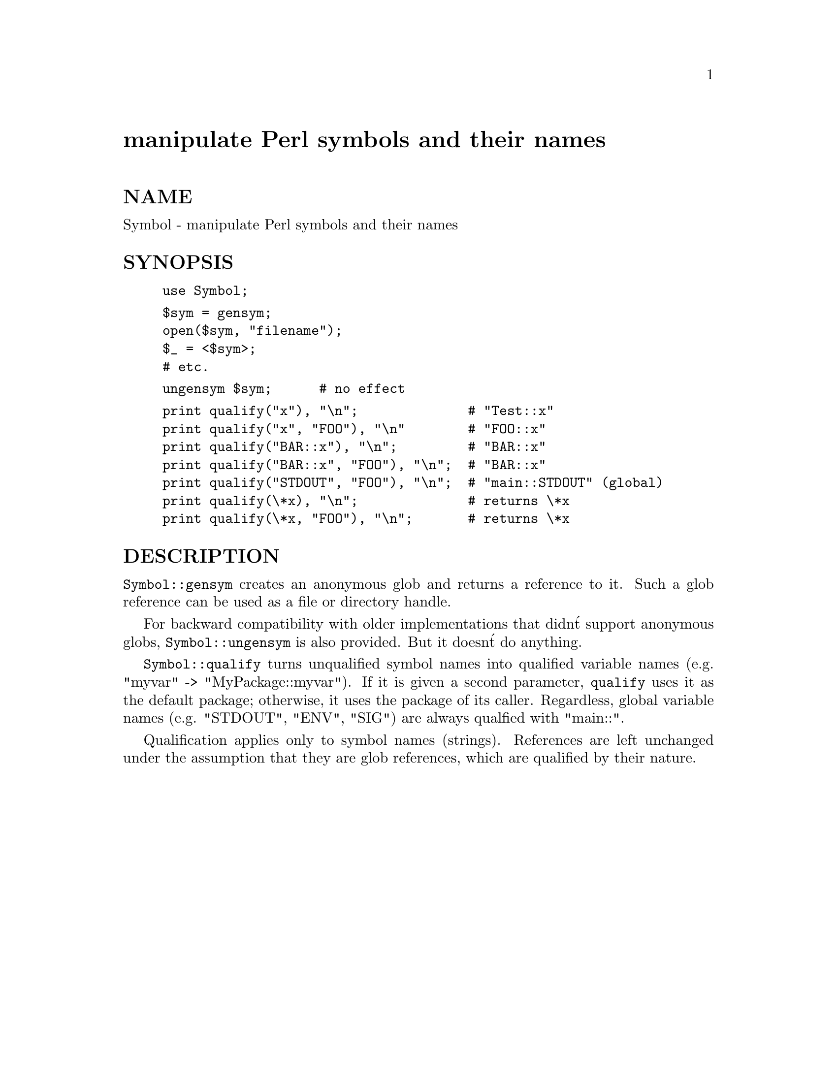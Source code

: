 @node Symbol, Sys/Hostname, Sybase/Login, Module List
@unnumbered manipulate Perl symbols and their names


@unnumberedsec NAME

Symbol - manipulate Perl symbols and their names

@unnumberedsec SYNOPSIS

@example
use Symbol;
@end example

@example
$sym = gensym;
open($sym, "filename");
$_ = <$sym>;
# etc.
@end example

@example
ungensym $sym;      # no effect
@end example

@example
print qualify("x"), "\n";              # "Test::x"
print qualify("x", "FOO"), "\n"        # "FOO::x"
print qualify("BAR::x"), "\n";         # "BAR::x"
print qualify("BAR::x", "FOO"), "\n";  # "BAR::x"
print qualify("STDOUT", "FOO"), "\n";  # "main::STDOUT" (global)
print qualify(\*x), "\n";              # returns \*x
print qualify(\*x, "FOO"), "\n";       # returns \*x
@end example

@unnumberedsec DESCRIPTION

@code{Symbol::gensym} creates an anonymous glob and returns a reference
to it.  Such a glob reference can be used as a file or directory
handle.

For backward compatibility with older implementations that didn@'t
support anonymous globs, @code{Symbol::ungensym} is also provided.
But it doesn@'t do anything.

@code{Symbol::qualify} turns unqualified symbol names into qualified
variable names (e.g. "myvar" -> "MyPackage::myvar").  If it is given a
second parameter, @code{qualify} uses it as the default package;
otherwise, it uses the package of its caller.  Regardless, global
variable names (e.g. "STDOUT", "ENV", "SIG") are always qualfied with
"main::".

Qualification applies only to symbol names (strings).  References are
left unchanged under the assumption that they are glob references,
which are qualified by their nature.

